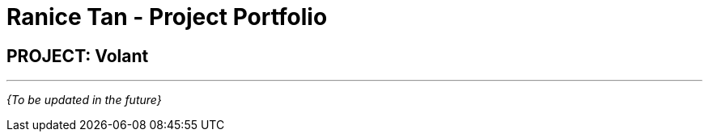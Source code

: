 = Ranice Tan - Project Portfolio
:site-section: AboutUs
:imagesDir: ../images
:stylesDir: ../stylesheets

== PROJECT: Volant

---

_{To be updated in the future}_
